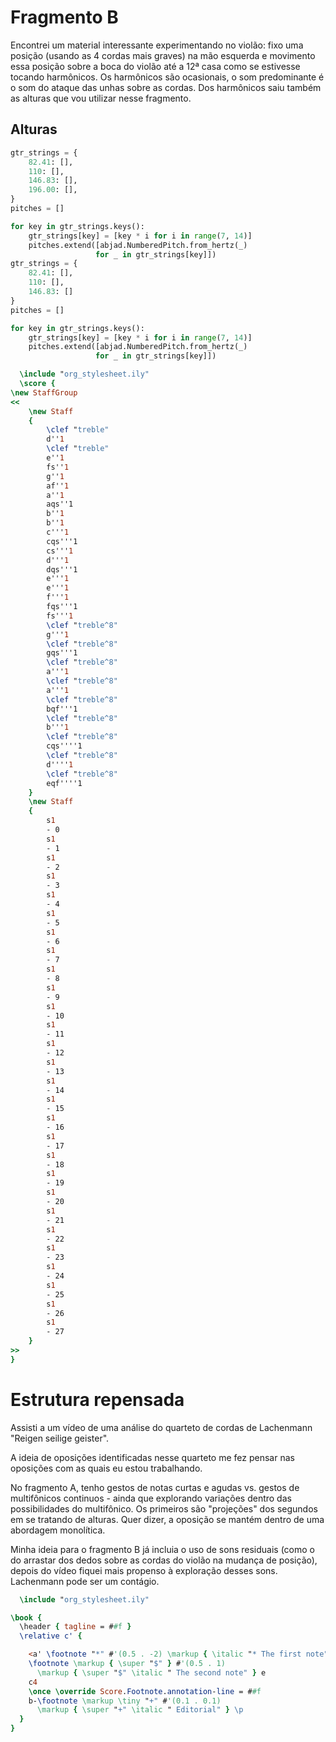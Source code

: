 
* Fragmento B
Encontrei um material interessante experimentando no violão: fixo uma posição (usando as 4 cordas mais graves) na mão esquerda e movimento essa posição sobre a boca do violão até a 12ª casa como se estivesse tocando harmônicos. Os harmônicos são ocasionais, o som predominante é o som do ataque das unhas sobre as cordas. Dos harmônicos saiu também as alturas que vou utilizar nesse fragmento.
** Alturas
#+begin_src python :results none
  gtr_strings = {
      82.41: [],
      110: [],
      146.83: [],
      196.00: [],
  }
  pitches = []

  for key in gtr_strings.keys():
      gtr_strings[key] = [key * i for i in range(7, 14)]
      pitches.extend([abjad.NumberedPitch.from_hertz(_)
                     for _ in gtr_strings[key]])
  gtr_strings = {
      82.41: [],
      110: [],
      146.83: []
  }
  pitches = []

  for key in gtr_strings.keys():
      gtr_strings[key] = [key * i for i in range(7, 14)]
      pitches.extend([abjad.NumberedPitch.from_hertz(_)
                     for _ in gtr_strings[key]])

#+end_src

#+begin_src lilypond :file pitches_B.pdf
  \include "org_stylesheet.ily"
  \score {
\new StaffGroup
<<
    \new Staff
    {
        \clef "treble"
        d''1
        \clef "treble"
        e''1
        fs''1
        g''1
        af''1
        a''1
        aqs''1
        b''1
        b''1
        c'''1
        cqs'''1
        cs'''1
        d'''1
        dqs'''1
        e'''1
        e'''1
        f'''1
        fqs'''1
        fs'''1
        \clef "treble^8"
        g'''1
        \clef "treble^8"
        gqs'''1
        \clef "treble^8"
        a'''1
        \clef "treble^8"
        a'''1
        \clef "treble^8"
        bqf'''1
        \clef "treble^8"
        b'''1
        \clef "treble^8"
        cqs''''1
        \clef "treble^8"
        d''''1
        \clef "treble^8"
        eqf''''1
    }
    \new Staff
    {
        s1
        - 0
        s1
        - 1
        s1
        - 2
        s1
        - 3
        s1
        - 4
        s1
        - 5
        s1
        - 6
        s1
        - 7
        s1
        - 8
        s1
        - 9
        s1
        - 10
        s1
        - 11
        s1
        - 12
        s1
        - 13
        s1
        - 14
        s1
        - 15
        s1
        - 16
        s1
        - 17
        s1
        - 18
        s1
        - 19
        s1
        - 20
        s1
        - 21
        s1
        - 22
        s1
        - 23
        s1
        - 24
        s1
        - 25
        s1
        - 26
        s1
        - 27
    }
>>
}

#+end_src

#+RESULTS:
[[file:pitches_B.pdf]]
* Estrutura repensada
Assisti a um vídeo de uma análise do quarteto de cordas de Lachenmann "Reigen seilige geister".

A ideia de oposições identificadas nesse quarteto me fez pensar nas oposições com as quais eu estou trabalhando.

No fragmento A, tenho gestos de notas curtas e agudas vs. gestos de multifônicos continuos - ainda que explorando variações dentro das possibilidades do multifônico. Os primeiros são "projeções" dos segundos em se tratando de alturas. Quer dizer, a oposição se mantém dentro de uma abordagem monolítica.

Minha ideia para o fragmento B já incluia o uso de sons residuais (como o do arrastar dos dedos sobre as cordas do violão na mudança de posição), depois do vídeo fiquei mais propenso à exploração desses sons. Lachenmann pode ser um contágio.





#+begin_src lilypond :file foot_note_test.png
    \include "org_stylesheet.ily"

  \book {
    \header { tagline = ##f }
    \relative c' {
      
      <a' \footnote "*" #'(0.5 . -2) \markup { \italic "* The first note" } e> 4 b8
      \footnote \markup { \super "$" } #'(0.5 . 1)
        \markup { \super "$" \italic " The second note" } e
      c4
      \once \override Score.Footnote.annotation-line = ##f
      b-\footnote \markup \tiny "+" #'(0.1 . 0.1)
        \markup { \super "+" \italic " Editorial" } \p
    }
  }
  
#+end_src

#+RESULTS:
[[file:foot_note_test.png]]

